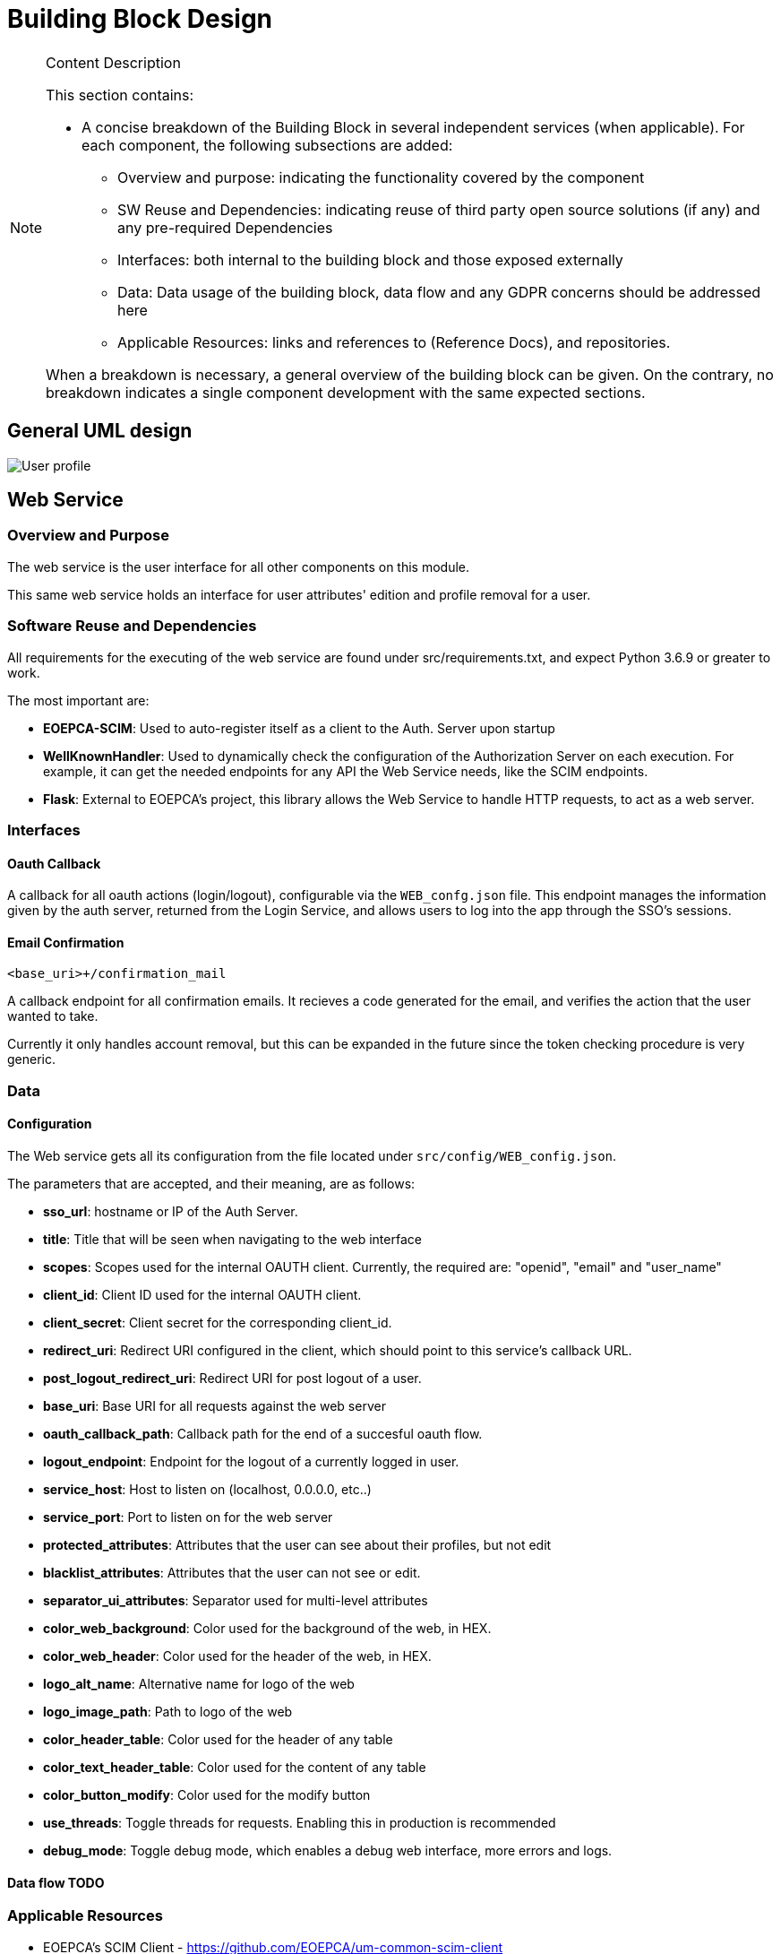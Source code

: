 [[mainDesign]]
= Building Block Design

[NOTE]
.Content Description
================================
This section contains:

* A concise breakdown of the Building Block in several independent services (when applicable). For each component, the following subsections are added:
** Overview and purpose: indicating the functionality covered by the component
** SW Reuse and Dependencies: indicating reuse of third party open source solutions (if any) and any pre-required Dependencies
** Interfaces: both internal to the building block and those exposed externally
** Data: Data usage of the building block, data flow and any GDPR concerns should be addressed here
** Applicable Resources: links and references to (Reference Docs), and repositories.

When a breakdown is necessary, a general overview of the building block can be given. On the contrary, no breakdown indicates a single component development with the same expected sections.

================================
== General UML design

image::../images/User-profile.png[top=5%, align=center, pdfwidth=6.5in]

== Web Service
=== Overview and Purpose
The web service is the user interface for all other components on this module.

This same web service holds an interface for user attributes' edition and profile removal for a user.

=== Software Reuse and Dependencies

All requirements for the executing of the web service are found under src/requirements.txt, and expect Python 3.6.9 or greater to work.

The most important are:

* **EOEPCA-SCIM**: Used to auto-register itself as a client to the Auth. Server upon startup
* **WellKnownHandler**: Used to dynamically check the configuration of the Authorization Server on each execution. For example, it can get the needed endpoints for any API the Web Service needs, like the SCIM endpoints.
* **Flask**: External to EOEPCA's project, this library allows the Web Service to handle HTTP requests, to act as a web server.

=== Interfaces

==== Oauth Callback
A callback for all oauth actions (login/logout), configurable via the `WEB_confg.json` file.
This endpoint manages the information given by the auth server, returned from the Login Service, and allows users to log into the app through the SSO's sessions.

==== Email Confirmation
`<base_uri>+/confirmation_mail`

A callback endpoint for all confirmation emails. It recieves a code generated for the email, and verifies the action that the user wanted to take.

Currently it only handles account removal, but this can be expanded in the future since the token checking procedure is very generic.

=== Data
==== Configuration

The Web service gets all its configuration from the file located under `src/config/WEB_config.json`.

The parameters that are accepted, and their meaning, are as follows:

- **sso_url**: hostname or IP of the Auth Server.
- **title**: Title that will be seen when navigating to the web interface
- **scopes**: Scopes used for the internal OAUTH client. Currently, the required are: "openid", "email" and "user_name"
- **client_id**: Client ID used for the internal OAUTH client.
- **client_secret**: Client secret for the corresponding client_id.
- **redirect_uri**: Redirect URI configured in the client, which should point to this service's callback URL.
- **post_logout_redirect_uri**: Redirect URI for post logout of a user.
- **base_uri**: Base URI for all requests against the web server
- **oauth_callback_path**: Callback path for the end of a succesful oauth flow.
- **logout_endpoint**: Endpoint for the logout of a currently logged in user.
- **service_host**: Host to listen on (localhost, 0.0.0.0, etc..)
- **service_port**: Port to listen on for the web server
- **protected_attributes**: Attributes that the user can see about their profiles, but not edit
- **blacklist_attributes**: Attributes that the user can not see or edit.
- **separator_ui_attributes**: Separator used for multi-level attributes
- **color_web_background**: Color used for the background of the web, in HEX.
- **color_web_header**: Color used for the header of the web, in HEX.
- **logo_alt_name**: Alternative name for logo of the web
- **logo_image_path**: Path to logo of the web
- **color_header_table**: Color used for the header of any table
- **color_text_header_table**: Color used for the content of any table
- **color_button_modify**: Color used for the modify button
- **use_threads**: Toggle threads for requests. Enabling this in production is recommended
- **debug_mode**: Toggle debug mode, which enables a debug web interface, more errors and logs.

==== Data flow TODO


=== Applicable Resources

* EOEPCA's SCIM Client - https://github.com/EOEPCA/um-common-scim-client
* EOEPCA's Well Known Handler - https://github.com/EOEPCA/well-known-handler
* Flask - https://github.com/pallets/flask

== SMTP Client
=== Overview and Purpose

The SMTP Client incorporated with this module serves as a basic mean of sending emails to the user. Currently, the only email configured to be sent is the registration confirmation, but this can be expanded in the future.

=== Software Reuse and Dependencies 

* **smtplib + email**: Basic python libraries which provide a communication layer to an SMTP server

=== Interfaces

No interfaces are provided for this component, since it's integrated as part of the code of the web, as a python client.

=== Data
==== Configuration
The following configuration is extracted from ENV variables upon start:

- **EMAIL_ADRESS**: Email used to send the email
- **EMAIL_PASSWORD**: Password for the respective email address.

The following are constants hardcoded in code, but easily changable, and will be variables in the future:

- **host**: SMTP server to comunicate to. Default is 'smtp.gmail.com'
- **port**: SMTP port to connect to. Default is '465'

Additionally, the client will work with the system's trusted CA certificates, in order to provide certification validation and all other SSL-related capabilites.

==== Data flow

The SMTP Client doesn't use any data supplied by the user, and thus no data flow is needed. Everything it handles is composed of random tokens, which it sends to the user's email (obtained during login).

=== Applicable Resources 
* smtplib - https://docs.python.org/3/library/smtplib.html
